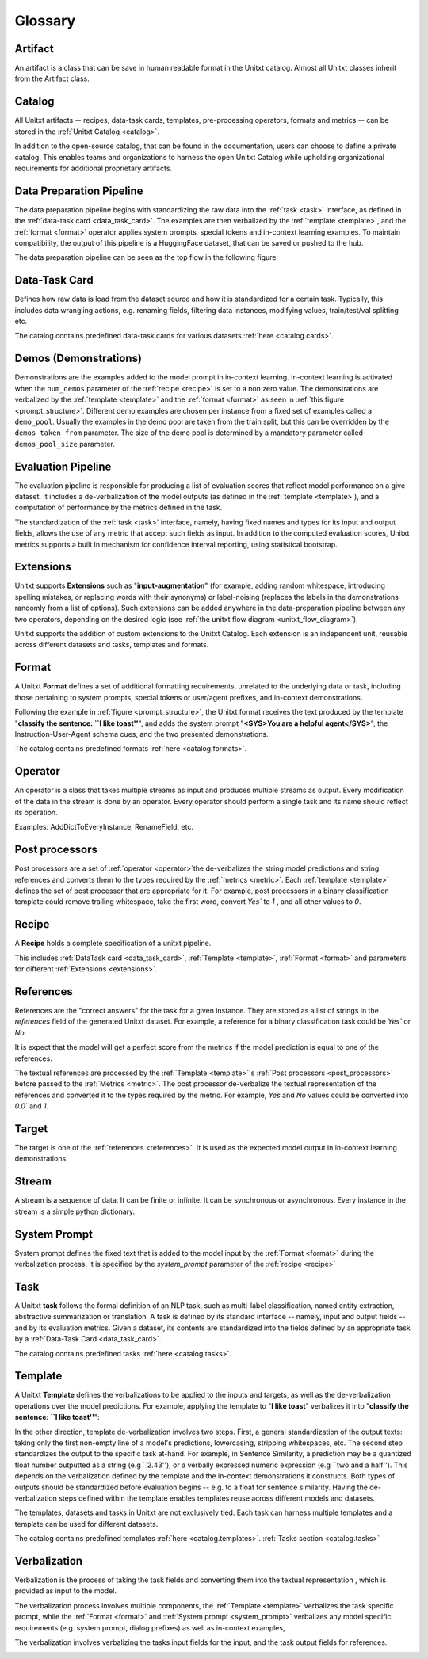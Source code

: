 .. _glossary:

=========
Glossary
=========

.. _artificat:

Artifact
---------

An artifact is a class that can be save in human readable format in the Unitxt catalog.
Almost all Unitxt classes inherit from the Artifact class.

.. _unitxt_catalog:

Catalog
-------
All Unitxt artifacts -- recipes, data-task cards, templates, pre-processing operators, formats and metrics --
can be stored in the :ref:`Unitxt Catalog <catalog>`.

In addition to the open-source catalog, that can be found in the documentation, users can choose to define a private catalog.
This enables teams and organizations to harness the open Unitxt Catalog while upholding organizational requirements for additional proprietary artifacts.

.. image:: ../../assets/flow_animation_4.gif
   :alt: Optional alt text
   :width: 80%
   :align: center

.. _data_preparation_pipeline:

Data Preparation Pipeline
-------------------------
The data preparation pipeline begins with standardizing the raw data into the :ref:`task <task>` interface,
as defined in the :ref:`data-task card <data_task_card>`.
The examples are then verbalized by the :ref:`template <template>`, and the :ref:`format <format>` operator applies system prompts,
special tokens and in-context learning examples.
To maintain compatibility, the output of this pipeline is a HuggingFace dataset, that can be saved or pushed to the hub.

The data preparation pipeline can be seen as the top flow in the following figure:

.. _unitxt_flow_diagram:

.. image:: ../../assets/unitxt_flow.png
   :alt: The unitxt flow
   :width: 100%
   :align: center

.. _data_task_card:

Data-Task Card
--------------
Defines how raw data is load from the dataset source and how it is standardized for a certain task.
Typically, this includes data wrangling actions, e.g. renaming fields,
filtering data instances, modifying values, train/test/val splitting etc.

The catalog contains predefined data-task cards for various datasets :ref:`here <catalog.cards>`.

.. _data_evaluation_pipeline:

Demos (Demonstrations)
----------------------
Demonstrations are the examples added to the model prompt in in-context learning.  
In-context learning is activated when the  ``num_demos`` parameter of the :ref:`recipe <recipe>` is set to a 
non zero value.   The demonstrations are verbalized by the :ref:`template <template>` and the :ref:`format <format>` 
as seen in :ref:`this figure <prompt_structure>`.  
Different demo examples are chosen per instance from a fixed set of examples called a ``demo_pool``.  
Usually the examples in the demo pool are taken from the train split, 
but this can be overridden by the ``demos_taken_from`` parameter.    
The size of the demo pool is determined by a mandatory parameter called ``demos_pool_size`` parameter.  


Evaluation Pipeline
-------------------

The evaluation pipeline is responsible for producing a list of evaluation scores that reflect model performance on a give dataset.
It includes a de-verbalization of the model outputs (as defined in the :ref:`template <template>`), and a computation of performance
by the metrics defined in the task.

The standardization of the :ref:`task <task>` interface, namely, having fixed names and types for its input and output fields,
allows the use of any metric that accept such fields as input.
In addition to the computed evaluation scores, Unitxt metrics supports a built in mechanism for confidence interval
reporting, using statistical bootstrap.

.. _extensions:

Extensions
-----------
Unitxt supports **Extensions** such as "**input-augmentation**"
(for example, adding random whitespace, introducing spelling mistakes, or replacing words with their synonyms) or
label-noising (replaces the labels in the demonstrations randomly from a list of options).
Such extensions can be added anywhere in the data-preparation pipeline between any two operators, depending on the
desired logic (see :ref:`the unitxt flow diagram <unitxt_flow_diagram>`).

Unitxt supports the addition of custom extensions to the Unitxt Catalog.
Each extension is an independent unit, reusable across different datasets and tasks, templates and formats.


.. _format:

Format
------
A Unitxt **Format** defines a set of additional formatting requirements, unrelated to the underlying data or task, including
those pertaining to system prompts, special tokens or user/agent prefixes, and in-context demonstrations.

Following the example in  :ref:`figure <prompt_structure>`, the Unitxt format receives the text produced by the template
"**classify the sentence: ``I like toast''**", and adds the system prompt "**<SYS>You are a helpful agent</SYS>**",
the Instruction-User-Agent schema cues, and the two presented demonstrations.

The catalog contains predefined formats :ref:`here <catalog.formats>`.

.. _operator:

Operator
---------

An operator is a class that takes multiple streams as input and produces multiple streams as output.
Every modification of the data in the stream is done by an operator.
Every operator should perform a single task and its name should reflect its operation.

.. image:: ../../assets/flow_animation_3.gif
   :alt: Optional alt text
   :width: 80%
   :align: center

Examples: AddDictToEveryInstance, RenameField, etc.

.. _post_processors:

Post processors
----------------

Post processors are a set of  :ref:`operator <operator>`the de-verbalizes the string model predictions and string references
and converts them to the types required by the :ref:`metrics <metric>`.  Each :ref:`template <template>` defines the 
set of post processor that are appropriate for it.   For example, post processors in a binary classification
template could remove trailing whitespace, take the first word, convert `Yes`` to `1` , and all other values to `0`.

.. _recipe:

Recipe
------

A **Recipe** holds a complete specification of a \unitxt pipeline.

This includes :ref:`DataTask card <data_task_card>`, :ref:`Template <template>`,
:ref:`Format <format>` and parameters for different :ref:`Extensions <extensions>`.

.. _references:

References
--------------------------

References are the "correct answers" for the task for a given instance.
They are stored as a list of strings in the `references` field of the generated Unitxt dataset.
For example, a reference for a binary classification task could be `Yes`` or `No`.

It is expect that the model will get a perfect score from the metrics if the model prediction
is equal to one of the references.
 
The textual references are processed by the :ref:`Template <template>`'s :ref:`Post processors <post_processors>` 
before passed to the :ref:`Metrics <metric>`.  The post processor de-verbalize the textual representation
of the references and converted it to the types required by the metric. For example, `Yes` and `No`
values could be converted into `0.0`` and `1`.

.. _target:

Target
-------
The target is one of the :ref:`references <references>`.
It is used as the expected model output in in-context learning demonstrations.

.. _stream:

Stream
-------

A stream is a sequence of data. It can be finite or infinite. It can be synchronous or asynchronous.
Every instance in the stream is a simple python dictionary.

.. image:: ../../assets/flow_animation_1.gif
   :alt: Optional alt text
   :width: 80%
   :align: center

.. image:: ../../assets/flow_animation_2.gif
   :alt: Optional alt text
   :width: 80%
   :align: center

.. _system_prompt:

System Prompt
-------

System prompt defines the fixed text that is added to the model input by the :ref:`Format <format>` during 
the verbalization process. It is specified by the `system_prompt` parameter of the :ref:`recipe <recipe>` 

.. _task:

Task
----

A Unitxt **task** follows the formal definition of an NLP task, such as multi-label classification, named entity extraction, abstractive summarization or translation.
A task is defined by its standard interface -- namely, input and output fields -- and by its evaluation metrics.
Given a dataset, its contents are standardized into the fields defined by an appropriate task by a :ref:`Data-Task Card <data_task_card>`.

The catalog contains predefined tasks :ref:`here <catalog.tasks>`.

.. _template:

Template
---------

A Unitxt **Template** defines the verbalizations to be applied to the inputs and targets,
as well as the de-verbalization operations over the model predictions.
For example, applying the template to "**I like toast**" verbalizes it into "**classify the sentence: ``I like toast''**":

In the other direction, template de-verbalization involves two steps.
First, a general standardization of the output texts: taking only the first non-empty line of a model's predictions, lowercasing, stripping whitespaces, etc.
The second step standardizes the output to the specific task at-hand.
For example, in Sentence Similarity, a prediction may be a quantized float number outputted as a string (e.g ``2.43''),
or a verbally expressed numeric expression (e.g ``two and a half'').
This depends on the verbalization defined by the template and the in-context demonstrations it constructs.
Both types of outputs should be standardized before evaluation begins -- e.g. to a float for sentence similarity.
Having the de-verbalization steps defined within the template enables templates reuse across different models and datasets.


The templates, datasets and tasks in Unitxt are not exclusively tied.
Each task can harness multiple templates and a template can be used for different datasets.

The catalog contains predefined templates :ref:`here <catalog.templates>`. :ref:`Tasks section <catalog.tasks>`

.. _verbalization:

Verbalization
---------

Verbalization is the process of taking the task fields and converting them into the
textual representation , which is provided as input to the model.

The verbalization process involves multiple components, the :ref:`Template <template>`
verbalizes the task specific prompt, while the :ref:`Format <format>` and :ref:`System prompt <system_prompt>`
verbalizes any model specific requirements (e.g. system prompt, dialog prefixes) as well as in-context examples, 

The verbalization involves verbalizing the tasks input fields for the input, and the task output fields for references.

.. _prompt_structure:
.. image:: ../../assets/prompt_structure.png
   :alt: The unitxt prompt structure
   :width: 75%
   :align: center
